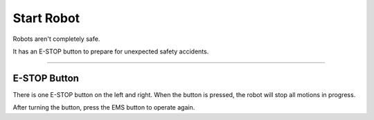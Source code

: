 Start Robot
====================================================

Robots aren't completely safe.

It has an E-STOP button to prepare for unexpected safety accidents.

-------------------------------------------------------------------------------

E-STOP Button
-----------------------

There is one E-STOP button on the left and right. When the button is pressed, the robot will stop all motions in progress.

After turning the button, press the EMS button to operate again.

.. thumbnail:: /_images/components/estop.png